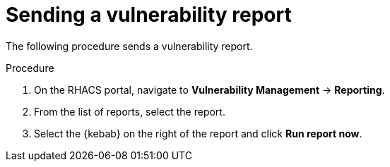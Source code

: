// Module included in the following assemblies:
//
// * operating/manage-vulnerabilities.adoc
:_mod-docs-content-type: PROCEDURE
[id="vulnerability-management-send-report_{context}"]
= Sending a vulnerability report

[role="_abstract"]
The following procedure sends a vulnerability report.

.Procedure
. On the RHACS portal, navigate to *Vulnerability Management* -> *Reporting*.
. From the list of reports, select the report.
. Select the  {kebab} on the right of the report and click *Run report now*.
